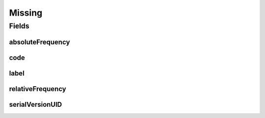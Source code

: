 .. java:import:: java.io Serializable

.. java:import:: javax.validation.constraints NotEmpty

.. java:import:: javax.validation.constraints NotNull

.. java:import:: eu.dzhw.fdz.metadatamanagement.common.domain I18nString

.. java:import:: eu.dzhw.fdz.metadatamanagement.common.domain.validation I18nStringSize

.. java:import:: eu.dzhw.fdz.metadatamanagement.common.domain.validation StringLengths

.. java:import:: lombok AllArgsConstructor

.. java:import:: lombok Builder

.. java:import:: lombok Data

.. java:import:: lombok NoArgsConstructor

Missing
=======

.. java:package:: eu.dzhw.fdz.metadatamanagement.variablemanagement.domain
   :noindex:

.. java:type:: @NoArgsConstructor @Data @AllArgsConstructor @Builder public class Missing implements Serializable

   A missing or missing value is a value in a \ :java:ref:`Variable`\  which represents a reason why no observation (\ :java:ref:`ValidResponse`\ ) has been stored. It also contains its frequency.

Fields
------
absoluteFrequency
^^^^^^^^^^^^^^^^^

.. java:field:: @NotNull private Integer absoluteFrequency
   :outertype: Missing

   The absolute number of occurrences of this missing. Must not be empty.

code
^^^^

.. java:field:: @NotEmpty private String code
   :outertype: Missing

   A (unique in this \ :java:ref:`Variable`\ ) code for this missing. Must not be empty.

label
^^^^^

.. java:field:: @I18nStringSize private I18nString label
   :outertype: Missing

   A label describing this missing. Must not contain more than 512 characters.

relativeFrequency
^^^^^^^^^^^^^^^^^

.. java:field:: @NotNull private Double relativeFrequency
   :outertype: Missing

   The quotient from absoluteFrequency and \ :java:ref:`Distribution`\ .totalAbsoluteFrequency. Must not be empty.

serialVersionUID
^^^^^^^^^^^^^^^^

.. java:field:: private static final long serialVersionUID
   :outertype: Missing

